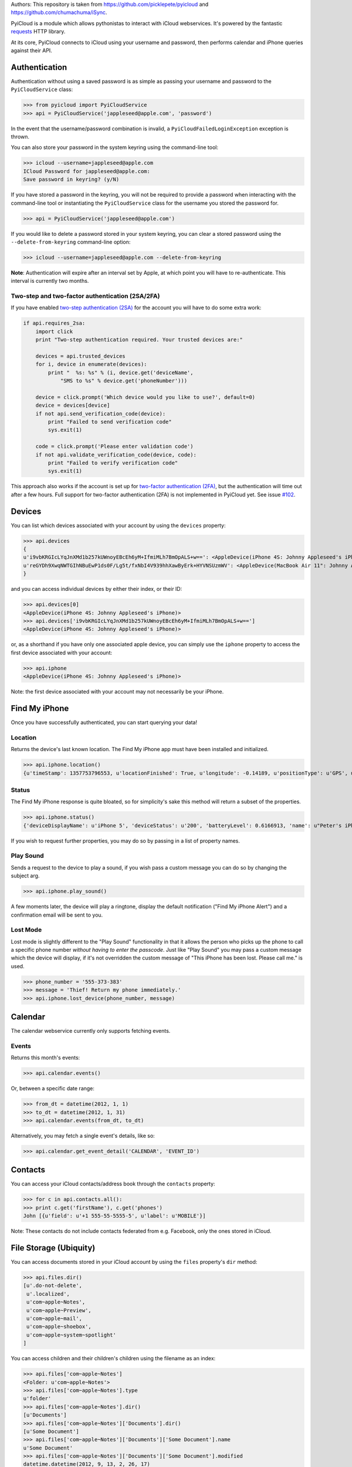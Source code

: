 Authors:
This repository is taken from https://github.com/picklepete/pyicloud and https://github.com/chumachuma/iSync.

.. image:: https://travis-ci.org/picklepete/pyicloud.svg?branch=master
   :alt: Check out our test status at https://travis-ci.org/picklepete/pyicloud
   :target: https://travis-ci.org/picklepete/pyicloud

.. image:: https://badges.gitter.im/Join%20Chat.svg
   :alt: Join the chat at https://gitter.im/picklepete/pyicloud
   :target: https://gitter.im/picklepete/pyicloud?utm_source=badge&utm_medium=badge&utm_campaign=pr-badge&utm_content=badge


PyiCloud is a module which allows pythonistas to interact with iCloud webservices. It's powered by the fantastic `requests <https://github.com/kennethreitz/requests>`_ HTTP library.

At its core, PyiCloud connects to iCloud using your username and password, then performs calendar and iPhone queries against their API.

==============
Authentication
==============

Authentication without using a saved password is as simple as passing your username and password to the ``PyiCloudService`` class:

>>> from pyicloud import PyiCloudService
>>> api = PyiCloudService('jappleseed@apple.com', 'password')

In the event that the username/password combination is invalid, a ``PyiCloudFailedLoginException`` exception is thrown.

You can also store your password in the system keyring using the command-line tool:

>>> icloud --username=jappleseed@apple.com
ICloud Password for jappleseed@apple.com:
Save password in keyring? (y/N)

If you have stored a password in the keyring, you will not be required to provide a password when interacting with the command-line tool or instantiating the ``PyiCloudService`` class for the username you stored the password for.

>>> api = PyiCloudService('jappleseed@apple.com')

If you would like to delete a password stored in your system keyring, you can clear a stored password using the ``--delete-from-keyring`` command-line option:

>>> icloud --username=jappleseed@apple.com --delete-from-keyring

**Note**: Authentication will expire after an interval set by Apple, at which point you will have to re-authenticate. This interval is currently two months.

************************************************
Two-step and two-factor authentication (2SA/2FA)
************************************************

If you have enabled `two-step authentication (2SA) <https://support.apple.com/en-us/HT204152>`_ for the account you will have to do some extra work:

.. code-block:: python

	if api.requires_2sa:
	    import click
	    print "Two-step authentication required. Your trusted devices are:"

	    devices = api.trusted_devices
	    for i, device in enumerate(devices):
	        print "  %s: %s" % (i, device.get('deviceName',
	            "SMS to %s" % device.get('phoneNumber')))

	    device = click.prompt('Which device would you like to use?', default=0)
	    device = devices[device]
	    if not api.send_verification_code(device):
	        print "Failed to send verification code"
	        sys.exit(1)

	    code = click.prompt('Please enter validation code')
	    if not api.validate_verification_code(device, code):
	        print "Failed to verify verification code"
	        sys.exit(1)

This approach also works if the account is set up for `two-factor authentication (2FA) <https://support.apple.com/en-us/HT204915>`_, but the authentication will time out after a few hours. Full support for two-factor authentication (2FA) is not implemented in PyiCloud yet. See issue `#102 <https://github.com/picklepete/pyicloud/issues/102>`_.


=======
Devices
=======

You can list which devices associated with your account by using the ``devices`` property:

>>> api.devices
{
u'i9vbKRGIcLYqJnXMd1b257kUWnoyEBcEh6yM+IfmiMLh7BmOpALS+w==': <AppleDevice(iPhone 4S: Johnny Appleseed's iPhone)>,
u'reGYDh9XwqNWTGIhNBuEwP1ds0F/Lg5t/fxNbI4V939hhXawByErk+HYVNSUzmWV': <AppleDevice(MacBook Air 11": Johnny Appleseed's MacBook Air)>
}

and you can access individual devices by either their index, or their ID:

>>> api.devices[0]
<AppleDevice(iPhone 4S: Johnny Appleseed's iPhone)>
>>> api.devices['i9vbKRGIcLYqJnXMd1b257kUWnoyEBcEh6yM+IfmiMLh7BmOpALS+w==']
<AppleDevice(iPhone 4S: Johnny Appleseed's iPhone)>

or, as a shorthand if you have only one associated apple device, you can simply use the ``iphone`` property to access the first device associated with your account:

>>> api.iphone
<AppleDevice(iPhone 4S: Johnny Appleseed's iPhone)>

Note: the first device associated with your account may not necessarily be your iPhone.

==============
Find My iPhone
==============

Once you have successfully authenticated, you can start querying your data!

********
Location
********

Returns the device's last known location. The Find My iPhone app must have been installed and initialized.

>>> api.iphone.location()
{u'timeStamp': 1357753796553, u'locationFinished': True, u'longitude': -0.14189, u'positionType': u'GPS', u'locationType': None, u'latitude': 51.501364, u'isOld': False, u'horizontalAccuracy': 5.0}

******
Status
******

The Find My iPhone response is quite bloated, so for simplicity's sake this method will return a subset of the properties.

>>> api.iphone.status()
{'deviceDisplayName': u'iPhone 5', 'deviceStatus': u'200', 'batteryLevel': 0.6166913, 'name': u"Peter's iPhone"}

If you wish to request further properties, you may do so by passing in a list of property names.

**********
Play Sound
**********

Sends a request to the device to play a sound, if you wish pass a custom message you can do so by changing the subject arg.

>>> api.iphone.play_sound()

A few moments later, the device will play a ringtone, display the default notification ("Find My iPhone Alert") and a confirmation email will be sent to you.

*********
Lost Mode
*********

Lost mode is slightly different to the "Play Sound" functionality in that it allows the person who picks up the phone to call a specific phone number *without having to enter the passcode*. Just like "Play Sound" you may pass a custom message which the device will display, if it's not overridden the custom message of "This iPhone has been lost. Please call me." is used.

>>> phone_number = '555-373-383'
>>> message = 'Thief! Return my phone immediately.'
>>> api.iphone.lost_device(phone_number, message)

========
Calendar
========

The calendar webservice currently only supports fetching events.

******
Events
******

Returns this month's events:

>>> api.calendar.events()

Or, between a specific date range:

>>> from_dt = datetime(2012, 1, 1)
>>> to_dt = datetime(2012, 1, 31)
>>> api.calendar.events(from_dt, to_dt)

Alternatively, you may fetch a single event's details, like so:

>>> api.calendar.get_event_detail('CALENDAR', 'EVENT_ID')

========
Contacts
========

You can access your iCloud contacts/address book through the ``contacts`` property:

>>> for c in api.contacts.all():
>>> print c.get('firstName'), c.get('phones')
John [{u'field': u'+1 555-55-5555-5', u'label': u'MOBILE'}]

Note: These contacts do not include contacts federated from e.g. Facebook, only the ones stored in iCloud.

=======================
File Storage (Ubiquity)
=======================

You can access documents stored in your iCloud account by using the ``files`` property's ``dir`` method:

>>> api.files.dir()
[u'.do-not-delete',
 u'.localized',
 u'com~apple~Notes',
 u'com~apple~Preview',
 u'com~apple~mail',
 u'com~apple~shoebox',
 u'com~apple~system~spotlight'
]

You can access children and their children's children using the filename as an index:

>>> api.files['com~apple~Notes']
<Folder: u'com~apple~Notes'>
>>> api.files['com~apple~Notes'].type
u'folder'
>>> api.files['com~apple~Notes'].dir()
[u'Documents']
>>> api.files['com~apple~Notes']['Documents'].dir()
[u'Some Document']
>>> api.files['com~apple~Notes']['Documents']['Some Document'].name
u'Some Document'
>>> api.files['com~apple~Notes']['Documents']['Some Document'].modified
datetime.datetime(2012, 9, 13, 2, 26, 17)
>>> api.files['com~apple~Notes']['Documents']['Some Document'].size
1308134
>>> api.files['com~apple~Notes']['Documents']['Some Document'].type
u'file'

And when you have a file that you'd like to download, the ``open`` method will return a response object from which you can read the ``content``.

>>> api.files['com~apple~Notes']['Documents']['Some Document'].open().content
'Hello, these are the file contents'

Note: the object returned from the above ``open`` method is a `response object <http://www.python-requests.org/en/latest/api/#classes>`_ and the ``open`` method can accept any parameters you might normally use in a request using `requests <https://github.com/kennethreitz/requests>`_.

For example, if you know that the file you're opening has JSON content:

>>> api.files['com~apple~Notes']['Documents']['information.json'].open().json()
{'How much we love you': 'lots'}
>>> api.files['com~apple~Notes']['Documents']['information.json'].open().json()['How much we love you']
'lots'

Or, if you're downloading a particularly large file, you may want to use the ``stream`` keyword argument, and read directly from the raw response object:

>>> download = api.files['com~apple~Notes']['Documents']['big_file.zip'].open(stream=True)
>>> with open('downloaded_file.zip', 'wb') as opened_file:
        opened_file.write(download.raw.read())

=======================
Photo Library
=======================

You can access the iCloud Photo Library through the ``photos`` property.

>>> api.photos.all
<PhotoAlbum: 'All Photos'>

Individual albums are available through the ``albums`` property:

>>> api.photos.albums['Screenshots']
<PhotoAlbum: 'Screenshots'>

Which you can iterate to access the photo assets.  The 'All Photos' album is sorted by `added_date` so the most recently added photos are returned first.  All other albums are sorted by `asset_date` (which represents the exif date) :

>>> for photo in api.photos.albums['Screenshots']:
        print photo, photo.filename
<PhotoAsset: id=AVbLPCGkp798nTb9KZozCXtO7jds> IMG_6045.JPG

To download a photo use the `download` method, which will return a `response object <http://www.python-requests.org/en/latest/api/#classes>`_, initialized with ``stream`` set to ``True``, so you can read from the raw response object:

>>> photo = next(iter(api.photos.albums['Screenshots']), None)
>>> download = photo.download()
>>> with open(photo.filename, 'wb') as opened_file:
        opened_file.write(download.raw.read())

Note: Consider using ``shutil.copyfile`` or another buffered strategy for downloading the file so that the whole file isn't read into memory before writing.

Information about each version can be accessed through the ``versions`` property:

>>> photo.versions.keys()
[u'medium', u'original', u'thumb']

To download a specific version of the photo asset, pass the version to ``download()``:

>>> download = photo.download('thumb')
>>> with open(photo.versions['thumb']['filename'], 'wb') as thumb_file:
        thumb_file.write(download.raw.read())
